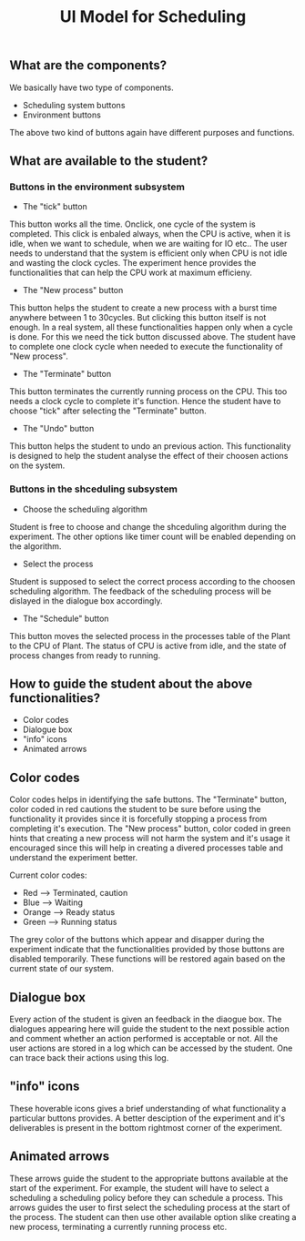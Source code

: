#+TITLE: UI Model for Scheduling

** What are the components?
We basically have two type of components. 
- Scheduling system buttons
- Environment buttons

The above two kind of buttons again have different purposes and functions. 

** What are available to the student?
*** Buttons in the environment subsystem
- The "tick" button
This button works all the time. Onclick, one cycle of the system is completed. This click is enbaled always, when the CPU is active, when it is idle, when we want to schedule, when we are waiting for IO etc.. The user needs to understand that the system is efficient only when CPU is not idle and wasting the clock cycles. The experiment hence provides the functionalities that can help the CPU work at maximum efficieny.
- The "New process" button
This button helps the student to create a new process with a burst time anywhere between 1 to 30cycles. But clicking this button itself is not enough. In a real system, all these functionalities happen only when a cycle is done. For this we need the tick button discussed above. The student have to complete one clock cycle when needed to execute the functionality of "New process".
- The "Terminate" button
This button terminates the currently running process on the CPU. This too needs a clock cycle to complete it's function. Hence the student have to choose "tick" after selecting the "Terminate" button.
- The "Undo" button
This button helps the student to undo an previous action. This functionality is designed to help the student analyse the effect of their choosen actions on the system. 

*** Buttons in the shceduling subsystem
- Choose the scheduling algorithm
Student is free to choose and change the shceduling algorithm during the experiment. The other options like timer count will be enabled depending on the algorithm.
- Select the process
Student is supposed to select the correct process according to the choosen scheduling algorithm. The feedback of the scheduling process will be dislayed in the dialogue box accordingly. 
- The "Schedule" button
This button moves the selected process in the processes table of the Plant to the CPU of Plant. The status of CPU is active from idle, and the state of process changes from ready to running. 

** How to guide the student about the above functionalities?
- Color codes
- Dialogue box
- "info" icons
- Animated arrows

** Color codes
Color codes helps in identifying the safe buttons. The "Terminate" button, color coded in red cautions the student to be sure before using the functionality it provides since it is forcefully stopping a process from completing it's execution. The "New process" button, color coded in green hints that creating a new process will not harm the system and it's usage it encouraged since this will help in creating a divered processes table and understand the experiment better.

Current color codes:

- Red --> Terminated, caution 
- Blue --> Waiting 
- Orange --> Ready status 
- Green --> Running status 

The grey color of the buttons which appear and disapper during the experiment indicate that the functionalities provided by those buttons are disabled temporarily. These functions will be restored again based on the current state of our system.

** Dialogue box
Every action of the student is given an feedback in the diaogue box. The dialogues appearing here will guide the student to the next possible action and comment whether an action performed is acceptable or not. All the user actions are stored in a log which can be accessed by the student. One can trace back their actions using this log. 

** "info" icons
These hoverable icons gives a brief understanding of what functionality a particular buttons provides. A better desciption of the experiment and it's deliverables is present in the bottom rightmost corner of the experiment. 

** Animated arrows
These arrows guide the student to the appropriate buttons available at the start of the experiment. For example, the student will have to select a scheduling a scheduling policy before they can schedule a process. This arrows guides the user to first select the scheduling process at the start of the process. The student can then use other available option slike creating a new process, terminating a currently running process etc.

